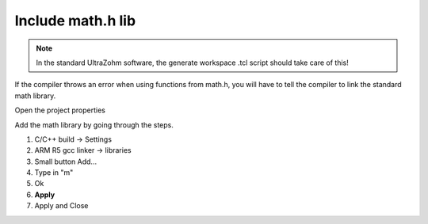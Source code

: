 .. _math_h_prob:

======================
Include math.h lib 
======================

.. note:: In the standard UltraZohm software, the generate workspace .tcl script should take care of this!

If the compiler throws an error when using functions from math.h, you will have to tell the compiler to link the standard math library.

Open the project properties 

.. image:: ./images_problems/include_math_lib1.png
   :height: 400

Add the math library by going through the steps.

1. C/C++ build -> Settings
2. ARM R5 gcc linker -> libraries
3. Small button Add...
4. Type in "m"
5. Ok 
6. **Apply**
7. Apply and Close

..	image:: ./images_problems/include_math_lib2.png
